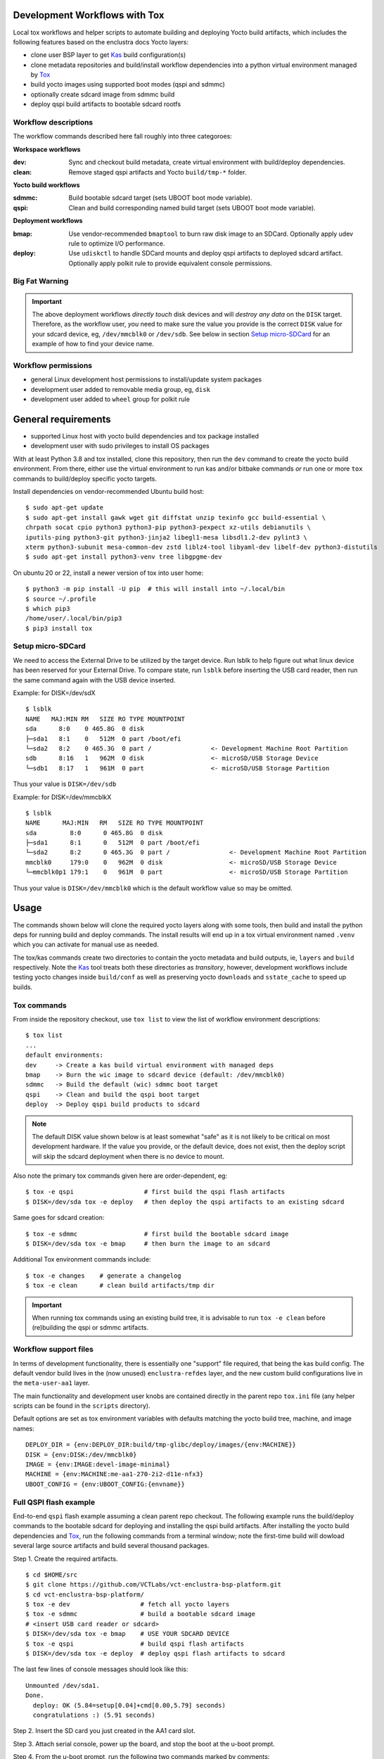 Development Workflows with Tox
==============================

Local tox workflows and helper scripts to automate building and deploying
Yocto build artifacts, which includes the following features based on the
enclustra docs Yocto layers:

* clone user BSP layer to get Kas_ build configuration(s)
* clone metadata repositories and build/install workflow dependencies
  into a python virtual environment managed by Tox_
* build yocto images using supported boot modes (qspi and sdmmc)
* optionally create sdcard image from sdmmc build
* deploy qspi build artifacts to bootable sdcard rootfs


.. _Tox: https://github.com/tox-dev/tox
.. _Kas: https://kas.readthedocs.io/en/latest/command-line.html


Workflow descriptions
---------------------

The workflow commands described here fall roughly into three categoroes:

**Workspace workflows**

:dev: Sync and checkout build metadata, create virtual environment with
      build/deploy dependencies.
:clean: Remove staged qspi artifacts and Yocto ``build/tmp-*`` folder.

**Yocto build workflows**

:sdmmc: Build bootable sdcard target (sets UBOOT boot mode variable).
:qspi: Clean and build corresponding named build target (sets UBOOT boot
       mode variable).

**Deployment workflows**

:bmap: Use vendor-recommended ``bmaptool`` to burn raw disk image to
       an SDCard. Optionally apply udev rule to optimize I/O performance.
:deploy: Use ``udiskctl`` to handle SDCard mounts and deploy qspi artifacts
         to deployed sdcard artifact. Optionally apply polkit rule to
         provide equivalent console permissions.

Big Fat Warning
---------------

.. important:: The above deployment workflows *directly touch* disk devices
               and will *destroy any data* on the ``DISK`` target. Therefore,
               as the workflow user, *you* need to make sure the value
               you provide is the correct ``DISK`` value for your sdcard
               device, eg, ``/dev/mmcblk0`` or ``/dev/sdb``. See below in
               section `Setup micro-SDCard`_ for an example of how to find
               your device name.

Workflow permissions
--------------------

* general Linux development host permissions to install/update system packages
* development user added to removable media group, eg, ``disk``
* development user added to ``wheel`` group for polkit rule


General requirements
====================

* supported Linux host with yocto build dependencies and tox package installed
* development user with sudo privileges to install OS packages

With at least Python 3.8 and tox installed, clone this repository, then run
the ``dev`` command to create the yocto build environment. From there, either
use the virtual environment to run kas and/or bitbake commands *or* run one
or more ``tox`` commands to build/deploy specific yocto targets.

Install dependencies on vendor-recommended Ubuntu build host::

  $ sudo apt-get update
  $ sudo apt-get install gawk wget git diffstat unzip texinfo gcc build-essential \
  chrpath socat cpio python3 python3-pip python3-pexpect xz-utils debianutils \
  iputils-ping python3-git python3-jinja2 libegl1-mesa libsdl1.2-dev pylint3 \
  xterm python3-subunit mesa-common-dev zstd liblz4-tool libyaml-dev libelf-dev python3-distutils
  $ sudo apt-get install python3-venv tree libgpgme-dev

On ubuntu 20 or 22, install a newer version of tox into user home::

  $ python3 -m pip install -U pip  # this will install into ~/.local/bin
  $ source ~/.profile
  $ which pip3
  /home/user/.local/bin/pip3
  $ pip3 install tox

Setup micro-SDCard
------------------

We need to access the External Drive to be utilized by the target device.
Run lsblk to help figure out what linux device has been reserved for your
External Drive. To compare state, run ``lsblk`` before inserting the USB
card reader, then run the same command again with the USB device inserted.

Example: for DISK=/dev/sdX

::

  $ lsblk
  NAME   MAJ:MIN RM   SIZE RO TYPE MOUNTPOINT
  sda      8:0    0 465.8G  0 disk
  ├─sda1   8:1    0   512M  0 part /boot/efi
  └─sda2   8:2    0 465.3G  0 part /                <- Development Machine Root Partition
  sdb      8:16   1   962M  0 disk                  <- microSD/USB Storage Device
  └─sdb1   8:17   1   961M  0 part                  <- microSD/USB Storage Partition

Thus your value is ``DISK=/dev/sdb``

Example: for DISK=/dev/mmcblkX

::

  $ lsblk
  NAME      MAJ:MIN   RM   SIZE RO TYPE MOUNTPOINT
  sda         8:0      0 465.8G  0 disk
  ├─sda1      8:1      0   512M  0 part /boot/efi
  └─sda2      8:2      0 465.3G  0 part /                <- Development Machine Root Partition
  mmcblk0     179:0    0   962M  0 disk                  <- microSD/USB Storage Device
  └─mmcblk0p1 179:1    0   961M  0 part                  <- microSD/USB Storage Partition

Thus your value is ``DISK=/dev/mmcblk0`` which is the default workflow value
so may be omitted.


Usage
=====

The commands shown below will clone the required yocto layers along with some
tools, then build and install the python deps for running build and deploy
commands. The install results will end up in a tox virtual environment
named ``.venv`` which you can activate for manual use as needed.

The tox/kas commands create two directories to contain the yocto metadata
and build outputs, ie, ``layers`` and ``build`` respectively. Note the Kas_
tool treats both these directories as *transitory*, however, development
workflows include testing yocto changes inside ``build/conf`` as well as
preserving yocto ``downloads`` and ``sstate_cache`` to speed up builds.

Tox commands
------------

From inside the repository checkout, use  ``tox list`` to view the list of
workflow environment descriptions::

  $ tox list
  ...
  default environments:
  dev     -> Create a kas build virtual environment with managed deps
  bmap    -> Burn the wic image to sdcard device (default: /dev/mmcblk0)
  sdmmc   -> Build the default (wic) sdmmc boot target
  qspi    -> Clean and build the qspi boot target
  deploy  -> Deploy qspi build products to sdcard


.. note:: The default DISK value shown below is at least somewhat "safe"
          as it is not likely to be critical on most development hardware.
          If the value you provide, or the default device, does not exist,
          then the deploy script will skip the sdcard deployment when
          there is no device to mount.


Also note the primary tox commands given here are order-dependent, eg::

  $ tox -e qspi                   # first build the qspi flash artifacts
  $ DISK=/dev/sda tox -e deploy   # then deploy the qspi artifacts to an existing sdcard


Same goes for sdcard creation::

  $ tox -e sdmmc                  # first build the bootable sdcard image
  $ DISK=/dev/sda tox -e bmap     # then burn the image to an sdcard


Additional Tox environment commands include::

  $ tox -e changes    # generate a changelog
  $ tox -e clean      # clean build artifacts/tmp dir


.. important:: When running tox commands using an existing build tree, it is
               advisable to run ``tox -e clean`` before (re)building the qspi
               or sdmmc artifacts.


Workflow support files
----------------------

In terms of development functionality, there is essentially one "support"
file required, that being the kas build config. The default vendor build
lives in the (now unused) ``enclustra-refdes`` layer, and the new custom
build configurations live in the ``meta-user-aa1`` layer.

The main functionality and development user knobs are contained directly
in the parent repo ``tox.ini`` file (any helper scripts can be found in
the ``scripts`` directory).

Default options are set as tox environment variables with defaults matching
the yocto build tree, machine, and image names::

    DEPLOY_DIR = {env:DEPLOY_DIR:build/tmp-glibc/deploy/images/{env:MACHINE}}
    DISK = {env:DISK:/dev/mmcblk0}
    IMAGE = {env:IMAGE:devel-image-minimal}
    MACHINE = {env:MACHINE:me-aa1-270-2i2-d11e-nfx3}
    UBOOT_CONFIG = {env:UBOOT_CONFIG:{envname}}


Full QSPI flash example
-----------------------

End-to-end ``qspi`` flash example assuming a clean parent repo checkout.
The following example runs the build/deploy commands to the bootable sdcard
for deploying and installing the qspi build artifacts. After installing
the yocto build dependencies and Tox_, run the following commands from
a terminal window; note the first-time build will dowload several large
source artifacts and build several thousand packages.

Step 1. Create the required artifacts.

::

  $ cd $HOME/src
  $ git clone https://github.com/VCTLabs/vct-enclustra-bsp-platform.git
  $ cd vct-enclustra-bsp-platform/
  $ tox -e dev                   # fetch all yocto layers
  $ tox -e sdmmc                 # build a bootable sdcard image
  # <insert USB card reader or sdcard>
  $ DISK=/dev/sda tox -e bmap    # USE YOUR SDCARD DEVICE
  $ tox -e qspi                  # build qspi flash artifacts
  $ DISK=/dev/sda tox -e deploy  # deploy qspi flash artifacts to sdcard

The last few lines of console messages should look like this::

  Unmounted /dev/sda1.
  Done.
    deploy: OK (5.84=setup[0.04]+cmd[0.00,5.79] seconds)
    congratulations :) (5.91 seconds)

Step 2. Insert the SD card you just created in the AA1 card slot.

Step 3. Attach serial console, power up the board, and stop the boot at the u-boot prompt.

Step 4. From the u-boot prompt, run the following two commands marked by comments:

::

  => load mmc 0:1 ${loadaddr} flash.scr  # load flash script
  1079 bytes read in 6 ms (174.8 KiB/s)
  => source ${loadaddr}                  # run flash script, then WAIT
  ## Executing script at 01000000
  switch to partitions #0, OK
  ...  # output snipped
  device 0 offset 0x1000000, size 0x1000000
  6029312 bytes written, 10747904 bytes skipped in 22.35s, speed 798915 B/s
  device 0 offset 0x2000000, size 0x2000000
  23330816 bytes written, 10223616 bytes skipped in 74.150s, speed 466033 B/s
  =>


Step 5. Confirm success and power OFF the board.

Step 6. Remove the SD card and configure the hardware for QSPI boot.
